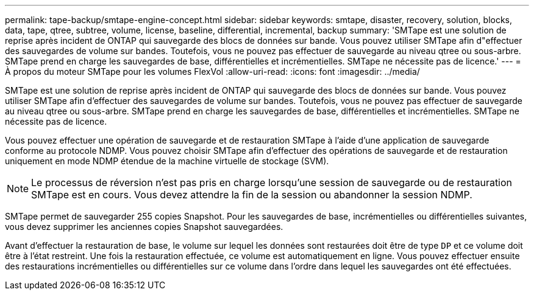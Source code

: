 ---
permalink: tape-backup/smtape-engine-concept.html 
sidebar: sidebar 
keywords: smtape, disaster, recovery, solution, blocks, data, tape, qtree, subtree, volume, license, baseline, differential, incremental, backup 
summary: 'SMTape est une solution de reprise après incident de ONTAP qui sauvegarde des blocs de données sur bande. Vous pouvez utiliser SMTape afin d"effectuer des sauvegardes de volume sur bandes. Toutefois, vous ne pouvez pas effectuer de sauvegarde au niveau qtree ou sous-arbre. SMTape prend en charge les sauvegardes de base, différentielles et incrémentielles. SMTape ne nécessite pas de licence.' 
---
= À propos du moteur SMTape pour les volumes FlexVol
:allow-uri-read: 
:icons: font
:imagesdir: ../media/


[role="lead"]
SMTape est une solution de reprise après incident de ONTAP qui sauvegarde des blocs de données sur bande. Vous pouvez utiliser SMTape afin d'effectuer des sauvegardes de volume sur bandes. Toutefois, vous ne pouvez pas effectuer de sauvegarde au niveau qtree ou sous-arbre. SMTape prend en charge les sauvegardes de base, différentielles et incrémentielles. SMTape ne nécessite pas de licence.

Vous pouvez effectuer une opération de sauvegarde et de restauration SMTape à l'aide d'une application de sauvegarde conforme au protocole NDMP. Vous pouvez choisir SMTape afin d'effectuer des opérations de sauvegarde et de restauration uniquement en mode NDMP étendue de la machine virtuelle de stockage (SVM).

[NOTE]
====
Le processus de réversion n'est pas pris en charge lorsqu'une session de sauvegarde ou de restauration SMTape est en cours. Vous devez attendre la fin de la session ou abandonner la session NDMP.

====
SMTape permet de sauvegarder 255 copies Snapshot. Pour les sauvegardes de base, incrémentielles ou différentielles suivantes, vous devez supprimer les anciennes copies Snapshot sauvegardées.

Avant d'effectuer la restauration de base, le volume sur lequel les données sont restaurées doit être de type `DP` et ce volume doit être à l'état restreint. Une fois la restauration effectuée, ce volume est automatiquement en ligne. Vous pouvez effectuer ensuite des restaurations incrémentielles ou différentielles sur ce volume dans l'ordre dans lequel les sauvegardes ont été effectuées.

